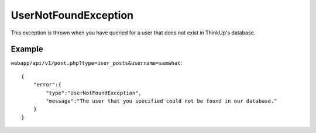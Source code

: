UserNotFoundException
=====================
This exception is thrown when you have queried for a user that does not exist in ThinkUp's database.

=======
Example
=======

``webapp/api/v1/post.php?type=user_posts&username=samwhat``::

    {
        "error":{
            "type":"UserNotFoundException",
            "message":"The user that you specified could not be found in our database."
        }
    }